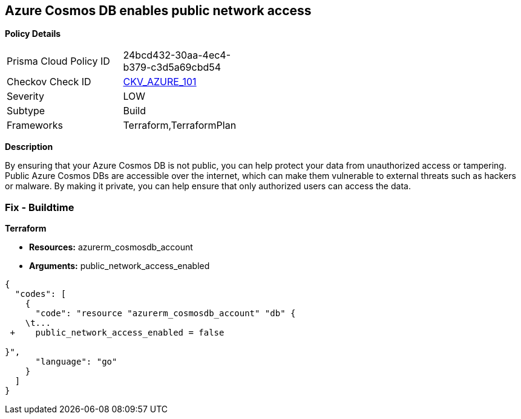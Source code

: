 == Azure Cosmos DB enables public network access


*Policy Details* 

[width=45%]
[cols="1,1"]
|=== 
|Prisma Cloud Policy ID 
| 24bcd432-30aa-4ec4-b379-c3d5a69cbd54

|Checkov Check ID 
| https://github.com/bridgecrewio/checkov/tree/master/checkov/terraform/checks/resource/azure/CosmosDBDisablesPublicNetwork.py[CKV_AZURE_101]

|Severity
|LOW

|Subtype
|Build

|Frameworks
|Terraform,TerraformPlan

|=== 



*Description* 


By ensuring that your Azure Cosmos DB  is not public, you can help protect your data from unauthorized access or tampering.
Public Azure Cosmos DBs are accessible over the internet, which can make them vulnerable to external threats such as hackers or malware.
By making it private, you can help ensure that only authorized users can access the data.

=== Fix - Buildtime


*Terraform* 


* *Resources:* azurerm_cosmosdb_account
* *Arguments:* public_network_access_enabled


[source,go]
----
{
  "codes": [
    {
      "code": "resource "azurerm_cosmosdb_account" "db" {
    \t...
 +    public_network_access_enabled = false

}",
      "language": "go"
    }
  ]
}
----
